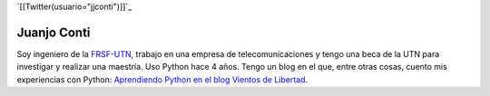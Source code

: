 
`[[Twitter(usuario="jjconti")]]`_

Juanjo Conti
------------

Soy ingeniero de la FRSF-UTN_, trabajo en una empresa de telecomunicaciones y tengo una beca de la UTN para investigar y realizar una maestría. Uso Python hace 4 años. Tengo un blog en el que, entre otras cosas, cuento mis experiencias con Python: `Aprendiendo Python en el blog Vientos de Libertad`_.

.. _FRSF-UTN: http://www.frsf.utn.edu.ar

.. _Aprendiendo Python en el blog Vientos de Libertad: http://www.juanjoconti.com.ar/categoria/aprendiendo-python/


